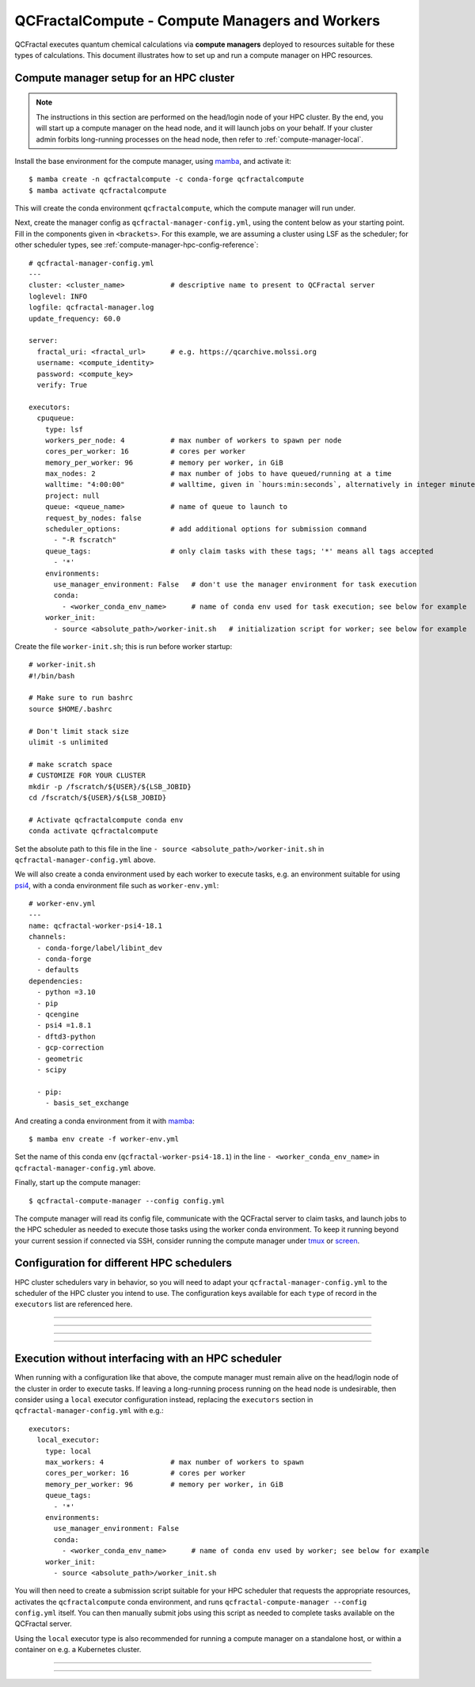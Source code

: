 QCFractalCompute - Compute Managers and Workers
===============================================

QCFractal executes quantum chemical calculations via **compute managers** deployed to resources suitable for these types of calculations.
This document illustrates how to set up and run a compute manager on HPC resources.

Compute manager setup for an HPC cluster
----------------------------------------

.. note:: 
   The instructions in this section are performed on the head/login node of your HPC cluster.
   By the end, you will start up a compute manager on the head node, and it will launch jobs on your behalf.
   If your cluster admin forbits long-running processes on the head node, then refer to :ref:`compute-manager-local`.

Install the base environment for the compute manager, using `mamba`_, and activate it::

    $ mamba create -n qcfractalcompute -c conda-forge qcfractalcompute
    $ mamba activate qcfractalcompute

This will create the conda environment ``qcfractalcompute``, which the compute manager will run under.

Next, create the manager config as ``qcfractal-manager-config.yml``, using the content below as your starting point.
Fill in the components given in ``<brackets>``.
For this example, we are assuming a cluster using LSF as the scheduler; for other scheduler types, see :ref:`compute-manager-hpc-config-reference`::

    # qcfractal-manager-config.yml
    ---
    cluster: <cluster_name>           # descriptive name to present to QCFractal server
    loglevel: INFO
    logfile: qcfractal-manager.log
    update_frequency: 60.0
    
    server:
      fractal_uri: <fractal_url>      # e.g. https://qcarchive.molssi.org
      username: <compute_identity>
      password: <compute_key>
      verify: True
    
    executors:
      cpuqueue:
        type: lsf
        workers_per_node: 4           # max number of workers to spawn per node
        cores_per_worker: 16          # cores per worker
        memory_per_worker: 96         # memory per worker, in GiB
        max_nodes: 2                  # max number of jobs to have queued/running at a time
        walltime: "4:00:00"           # walltime, given in `hours:min:seconds`, alternatively in integer minutes
        project: null
        queue: <queue_name>           # name of queue to launch to
        request_by_nodes: false
        scheduler_options:            # add additional options for submission command
          - "-R fscratch"
        queue_tags:                   # only claim tasks with these tags; '*' means all tags accepted
          - '*'
        environments:
          use_manager_environment: False   # don't use the manager environment for task execution
          conda:
            - <worker_conda_env_name>      # name of conda env used for task execution; see below for example
        worker_init:
          - source <absolute_path>/worker-init.sh   # initialization script for worker; see below for example


Create the file ``worker-init.sh``; this is run before worker startup::

    # worker-init.sh
    #!/bin/bash
    
    # Make sure to run bashrc
    source $HOME/.bashrc
    
    # Don't limit stack size
    ulimit -s unlimited
    
    # make scratch space
    # CUSTOMIZE FOR YOUR CLUSTER
    mkdir -p /fscratch/${USER}/${LSB_JOBID}
    cd /fscratch/${USER}/${LSB_JOBID}
    
    # Activate qcfractalcompute conda env
    conda activate qcfractalcompute

Set the absolute path to this file in the line ``- source <absolute_path>/worker-init.sh`` in ``qcfractal-manager-config.yml`` above.

We will also create a conda environment used by each worker to execute tasks, e.g. an environment suitable for using `psi4`_, with a conda environment file such as ``worker-env.yml``::

    # worker-env.yml
    ---
    name: qcfractal-worker-psi4-18.1
    channels:
      - conda-forge/label/libint_dev
      - conda-forge
      - defaults
    dependencies:
      - python =3.10
      - pip
      - qcengine
      - psi4 =1.8.1
      - dftd3-python
      - gcp-correction
      - geometric
      - scipy

      - pip:
        - basis_set_exchange

And creating a conda environment from it with `mamba`_::

    $ mamba env create -f worker-env.yml

Set the name of this conda env (``qcfractal-worker-psi4-18.1``) in the line ``- <worker_conda_env_name>`` in ``qcfractal-manager-config.yml`` above.

Finally, start up the compute manager::

    $ qcfractal-compute-manager --config config.yml

The compute manager will read its config file, communicate with the QCFractal server to claim tasks, and launch jobs to the HPC scheduler as needed to execute those tasks using the worker conda environment.
To keep it running beyond your current session if connected via SSH, consider running the compute manager under `tmux`_ or `screen`_.

.. _mamba: https://mamba.readthedocs.io/en/latest/mamba-installation.html#mamba-installation
.. _psi4: https://psicode.org/
.. _tmux: https://github.com/tmux/tmux/wiki
.. _screen: https://en.wikipedia.org/wiki/GNU_Screen


.. _compute-manager-hpc-config-reference:

Configuration for different HPC schedulers 
------------------------------------------
HPC cluster schedulers vary in behavior, so you will need to adapt your ``qcfractal-manager-config.yml`` to the scheduler of the HPC cluster you intend to use.
The configuration keys available for each ``type`` of record in the ``executors`` list are referenced here.

----

.. autopydantic_model:: qcfractalcompute.config.SlurmExecutorConfig
   :model-show-config-summary: false
   :model-show-field-summary: false

----

.. autopydantic_model:: qcfractalcompute.config.TorqueExecutorConfig
   :model-show-config-summary: false
   :model-show-field-summary: false

----

.. autopydantic_model:: qcfractalcompute.config.LSFExecutorConfig
   :model-show-config-summary: false
   :model-show-field-summary: false

----

.. _compute-manager-local:

Execution without interfacing with an HPC scheduler
---------------------------------------------------
When running with a configuration like that above, the compute manager must remain alive on the head/login node of the cluster in order to execute tasks.
If leaving a long-running process running on the head node is undesirable, then consider using a ``local`` executor configuration instead, replacing the ``executors`` section in ``qcfractal-manager-config.yml`` with e.g.::

    executors:
      local_executor:
        type: local
        max_workers: 4                # max number of workers to spawn
        cores_per_worker: 16          # cores per worker
        memory_per_worker: 96         # memory per worker, in GiB
        queue_tags:
          - '*'
        environments:
          use_manager_environment: False
          conda:
            - <worker_conda_env_name>      # name of conda env used by worker; see below for example
        worker_init:
          - source <absolute_path>/worker_init.sh


You will then need to create a submission script suitable for your HPC scheduler that requests the appropriate resources, activates the ``qcfractalcompute`` conda environment, and runs ``qcfractal-compute-manager --config config.yml`` itself.
You can then manually submit jobs using this script as needed to complete tasks available on the QCFractal server.

Using the ``local`` executor type is also recommended for running a compute manager on a standalone host, or within a container on e.g. a Kubernetes cluster.

----

.. autopydantic_model:: qcfractalcompute.config.LocalExecutorConfig
   :model-show-config-summary: false
   :model-show-field-summary: false

----
